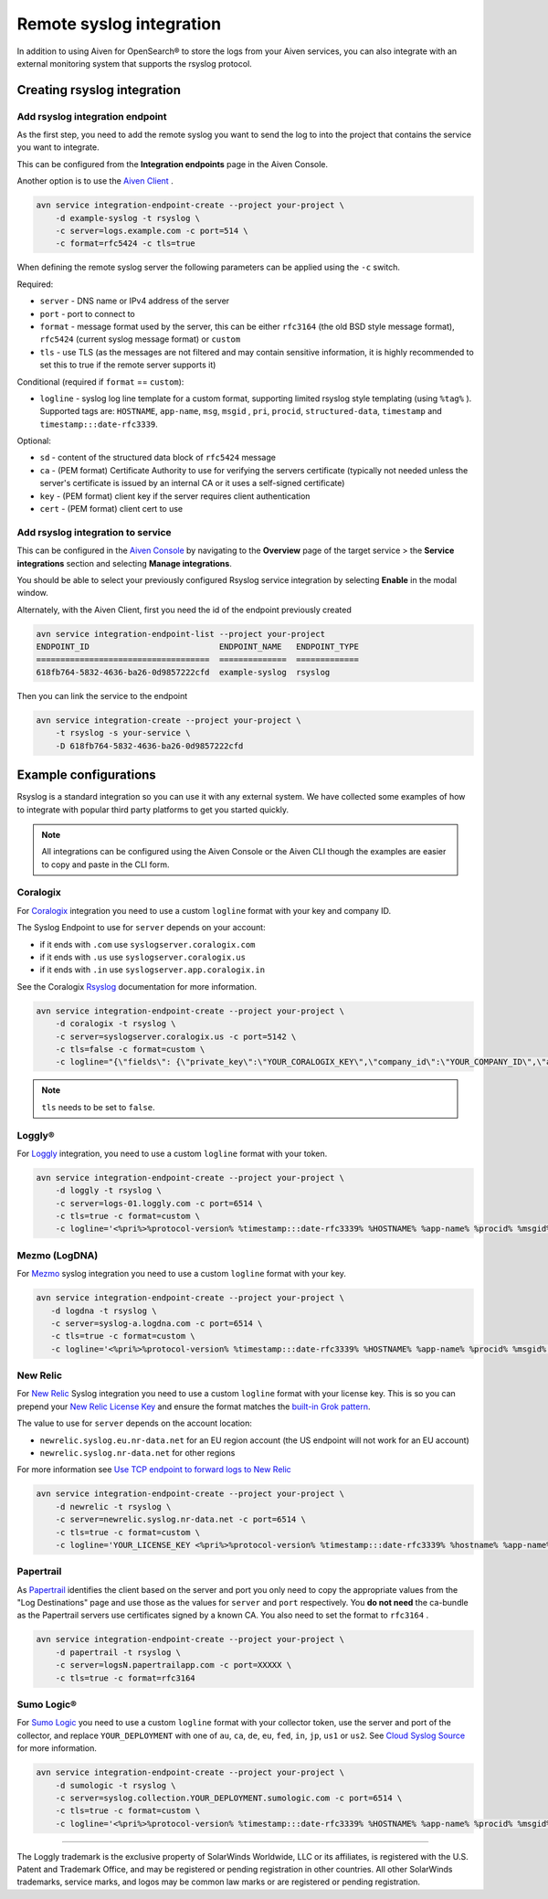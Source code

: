 Remote syslog integration
=========================

In addition to using Aiven for OpenSearch® to store the logs from your
Aiven services, you can also integrate with an external monitoring system
that supports the rsyslog protocol.

Creating rsyslog integration
----------------------------

Add rsyslog integration endpoint
~~~~~~~~~~~~~~~~~~~~~~~~~~~~~~~~

As the first step, you need to add the remote syslog you want to send
the log to into the project that contains the service you want to
integrate.

This can be configured from the **Integration endpoints** page in the Aiven
Console.

.. image:: /images/integrations/remote-syslog-endpoint.png
   :alt: "Create new Syslog endpoint" dialog
   :width: 400

Another option is to use the `Aiven
Client <https://github.com/aiven/aiven-client>`__ .

.. code::

   avn service integration-endpoint-create --project your-project \
       -d example-syslog -t rsyslog \
       -c server=logs.example.com -c port=514 \
       -c format=rfc5424 -c tls=true

When defining the remote syslog server the following parameters can be
applied using the ``-c`` switch.

Required:

-  ``server`` -  DNS name or IPv4 address of the server

-  ``port`` - port to connect to

-  ``format`` - message format used by the server, this can be either
   ``rfc3164`` (the old BSD style message format), ``rfc5424`` (current
   syslog message format) or ``custom``

-  ``tls`` - use TLS (as the messages are not filtered and may contain
   sensitive information, it is highly recommended to set this to true
   if the remote server supports it)

Conditional (required if ``format`` == ``custom``):

-  ``logline`` - syslog log line template for a custom format,
   supporting limited rsyslog style templating (using
   ``%tag%`` ). Supported tags are:
   ``HOSTNAME``,
   ``app-name``,
   ``msg``,
   ``msgid`` ,
   ``pri``,
   ``procid``,
   ``structured-data``,
   ``timestamp`` and
   ``timestamp:::date-rfc3339``.

Optional:

-  ``sd`` - content of the structured data block of ``rfc5424`` message

-  ``ca`` - (PEM format) Certificate Authority to use for verifying the
   servers certificate (typically not needed unless the server's
   certificate is issued by an internal CA or it uses a self-signed
   certificate)

-  ``key`` - (PEM format) client key if the server requires client
   authentication

-  ``cert`` - (PEM format) client cert to use

.. _add_rsyslog_integration:

Add rsyslog integration to service
~~~~~~~~~~~~~~~~~~~~~~~~~~~~~~~~~~

This can be configured in the `Aiven Console <https://console.aiven.io/>`_ by navigating to the **Overview** page of the target service > the **Service integrations** section and selecting **Manage integrations**.

You should be able to select your previously configured Rsyslog service
integration by selecting **Enable** in the modal window.

.. image:: /images/integrations/rsyslog-service-integration.png
   :alt: The page that shows the integrations available for a service

Alternately, with the Aiven Client, first you need the id of the
endpoint previously created

.. code::

   avn service integration-endpoint-list --project your-project
   ENDPOINT_ID                           ENDPOINT_NAME   ENDPOINT_TYPE
   ====================================  ==============  =============
   618fb764-5832-4636-ba26-0d9857222cfd  example-syslog  rsyslog

Then you can link the service to the endpoint

.. code::

   avn service integration-create --project your-project \
       -t rsyslog -s your-service \
       -D 618fb764-5832-4636-ba26-0d9857222cfd

Example configurations
----------------------

Rsyslog is a standard integration so you can use it with any external system. We have collected some examples of how to integrate with popular third party platforms to get you started quickly.

.. note:: All integrations can be configured using the Aiven Console or the Aiven CLI though the examples are easier to copy and paste in the CLI form.

.. _rsyslog_coralogix:

Coralogix
~~~~~~~~~

For `Coralogix <https://coralogix.com/>`_ integration you need to use a custom ``logline`` format with your key and company ID.

The Syslog Endpoint to use for ``server`` depends on your account:

-  if it ends with ``.com`` use ``syslogserver.coralogix.com``
-  if it ends with ``.us`` use ``syslogserver.coralogix.us``
-  if it ends with ``.in`` use ``syslogserver.app.coralogix.in``

See the Coralogix `Rsyslog <https://coralogix.com/docs/>`_ documentation for more information.

.. code::

   avn service integration-endpoint-create --project your-project \
       -d coralogix -t rsyslog \
       -c server=syslogserver.coralogix.us -c port=5142 \
       -c tls=false -c format=custom \
       -c logline="{\"fields\": {\"private_key\":\"YOUR_CORALOGIX_KEY\",\"company_id\":\"YOUR_COMPANY_ID\",\"app_name\":\"%app-name%\",\"subsystem_name\":\"programname\"},\"message\": {\"message\":\"%msg%\",\"program_name\":\"%programname%\",\"pri_text\":\"%pri%\",\"hostname\":\"%HOSTNAME%\"}}"

.. Note:: ``tls`` needs to be set to ``false``.

.. _rsyslog_loggly:

Loggly®
~~~~~~~

For
`Loggly <https://www.loggly.com/>`_
integration, you need to use a custom ``logline`` format with your token.

.. code::

   avn service integration-endpoint-create --project your-project \
       -d loggly -t rsyslog \
       -c server=logs-01.loggly.com -c port=6514 \
       -c tls=true -c format=custom \
       -c logline='<%pri%>%protocol-version% %timestamp:::date-rfc3339% %HOSTNAME% %app-name% %procid% %msgid% TOKEN tag="RsyslogTLS"] %msg%'

.. _rsyslog_mezmo:

Mezmo (LogDNA)
~~~~~~~~~~~~~~

For `Mezmo <https://www.mezmo.com/>`_ syslog integration you need to use a custom ``logline`` format with your key.

.. code::

   avn service integration-endpoint-create --project your-project \
      -d logdna -t rsyslog \
      -c server=syslog-a.logdna.com -c port=6514 \
      -c tls=true -c format=custom \
      -c logline='<%pri%>%protocol-version% %timestamp:::date-rfc3339% %HOSTNAME% %app-name% %procid% %msgid% [logdna@48950 key="YOUR_KEY_GOES_HERE"] %msg%'

.. _rsyslog_new_relic:

New Relic
~~~~~~~~~

For `New Relic <https://newrelic.com/>`_ Syslog integration you need to use a custom ``logline`` format with your license key.
This is so you can prepend your `New Relic License Key <https://docs.newrelic.com/docs/apis/intro-apis/new-relic-api-keys/#license-key>`__
and ensure the format matches the `built-in Grok
pattern <https://docs.newrelic.com/docs/logs/ui-data/built-log-parsing-rules/#syslog-rfc5424>`__.

The value to use for ``server`` depends on the account location:

- ``newrelic.syslog.eu.nr-data.net`` for an EU region account (the US endpoint will not work for an EU account)
- ``newrelic.syslog.nr-data.net`` for other regions

For more information see `Use TCP endpoint to forward logs to New Relic <https://docs.newrelic.com/docs/logs/log-api/use-tcp-endpoint-forward-logs-new-relic/>`_

.. code::

   avn service integration-endpoint-create --project your-project \
       -d newrelic -t rsyslog \
       -c server=newrelic.syslog.nr-data.net -c port=6514 \
       -c tls=true -c format=custom \
       -c logline='YOUR_LICENSE_KEY <%pri%>%protocol-version% %timestamp:::date-rfc3339% %hostname% %app-name% %procid% %msgid% %structured-data% %msg%'

.. _rsyslog_papertrail:

Papertrail
~~~~~~~~~~

As `Papertrail <https://www.papertrail.com/>`_ identifies the client based on
the server and port  you only need to copy the appropriate values from the
"Log Destinations" page and use those as the values for ``server`` and ``port``
respectively. You **do not need** the ca-bundle as the Papertrail servers use
certificates signed by a known CA. You also need to set the format to
``rfc3164`` .

.. code::

   avn service integration-endpoint-create --project your-project \
       -d papertrail -t rsyslog \
       -c server=logsN.papertrailapp.com -c port=XXXXX \
       -c tls=true -c format=rfc3164 

.. _rsyslog_sumo_logic:

Sumo Logic®
~~~~~~~~~~~

For `Sumo Logic <https://www.sumologic.com/>`_
you need to use a custom ``logline`` format with your collector token, use the server and port of the collector,
and replace ``YOUR_DEPLOYMENT`` with one of ``au``, ``ca``, ``de``, ``eu``, ``fed``, ``in``, ``jp``, ``us1`` or ``us2``. See `Cloud Syslog Source <https://help.sumologic.com/03Send-Data/Sources/02Sources-for-Hosted-Collectors/Cloud-Syslog-Source>`_ for more information.

.. code::

   avn service integration-endpoint-create --project your-project \
       -d sumologic -t rsyslog \
       -c server=syslog.collection.YOUR_DEPLOYMENT.sumologic.com -c port=6514 \
       -c tls=true -c format=custom \
       -c logline='<%pri%>%protocol-version% %timestamp:::date-rfc3339% %HOSTNAME% %app-name% %procid% %msgid% YOUR_TOKEN %msg%'

-----

The Loggly trademark is the exclusive
property of SolarWinds Worldwide, LLC or its affiliates, is registered with the U.S.
Patent and Trademark Office, and may be registered or pending registration in other
countries. All other SolarWinds trademarks, service marks, and logos may be common
law marks or are registered or pending registration.
